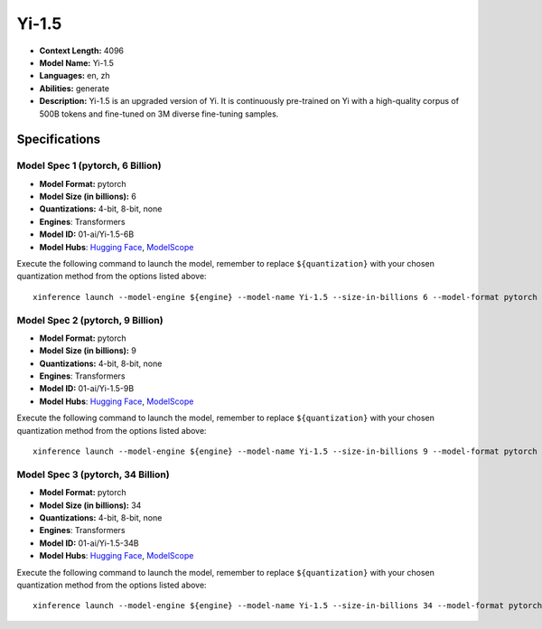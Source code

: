 .. _models_llm_yi-1.5:

========================================
Yi-1.5
========================================

- **Context Length:** 4096
- **Model Name:** Yi-1.5
- **Languages:** en, zh
- **Abilities:** generate
- **Description:** Yi-1.5 is an upgraded version of Yi. It is continuously pre-trained on Yi with a high-quality corpus of 500B tokens and fine-tuned on 3M diverse fine-tuning samples.

Specifications
^^^^^^^^^^^^^^


Model Spec 1 (pytorch, 6 Billion)
++++++++++++++++++++++++++++++++++++++++

- **Model Format:** pytorch
- **Model Size (in billions):** 6
- **Quantizations:** 4-bit, 8-bit, none
- **Engines**: Transformers
- **Model ID:** 01-ai/Yi-1.5-6B
- **Model Hubs**:  `Hugging Face <https://huggingface.co/01-ai/Yi-1.5-6B>`__, `ModelScope <https://modelscope.cn/models/01ai/Yi-1.5-6B>`__

Execute the following command to launch the model, remember to replace ``${quantization}`` with your
chosen quantization method from the options listed above::

   xinference launch --model-engine ${engine} --model-name Yi-1.5 --size-in-billions 6 --model-format pytorch --quantization ${quantization}


Model Spec 2 (pytorch, 9 Billion)
++++++++++++++++++++++++++++++++++++++++

- **Model Format:** pytorch
- **Model Size (in billions):** 9
- **Quantizations:** 4-bit, 8-bit, none
- **Engines**: Transformers
- **Model ID:** 01-ai/Yi-1.5-9B
- **Model Hubs**:  `Hugging Face <https://huggingface.co/01-ai/Yi-1.5-9B>`__, `ModelScope <https://modelscope.cn/models/01ai/Yi-1.5-9B>`__

Execute the following command to launch the model, remember to replace ``${quantization}`` with your
chosen quantization method from the options listed above::

   xinference launch --model-engine ${engine} --model-name Yi-1.5 --size-in-billions 9 --model-format pytorch --quantization ${quantization}


Model Spec 3 (pytorch, 34 Billion)
++++++++++++++++++++++++++++++++++++++++

- **Model Format:** pytorch
- **Model Size (in billions):** 34
- **Quantizations:** 4-bit, 8-bit, none
- **Engines**: Transformers
- **Model ID:** 01-ai/Yi-1.5-34B
- **Model Hubs**:  `Hugging Face <https://huggingface.co/01-ai/Yi-1.5-34B>`__, `ModelScope <https://modelscope.cn/models/01ai/Yi-1.5-34B>`__

Execute the following command to launch the model, remember to replace ``${quantization}`` with your
chosen quantization method from the options listed above::

   xinference launch --model-engine ${engine} --model-name Yi-1.5 --size-in-billions 34 --model-format pytorch --quantization ${quantization}

